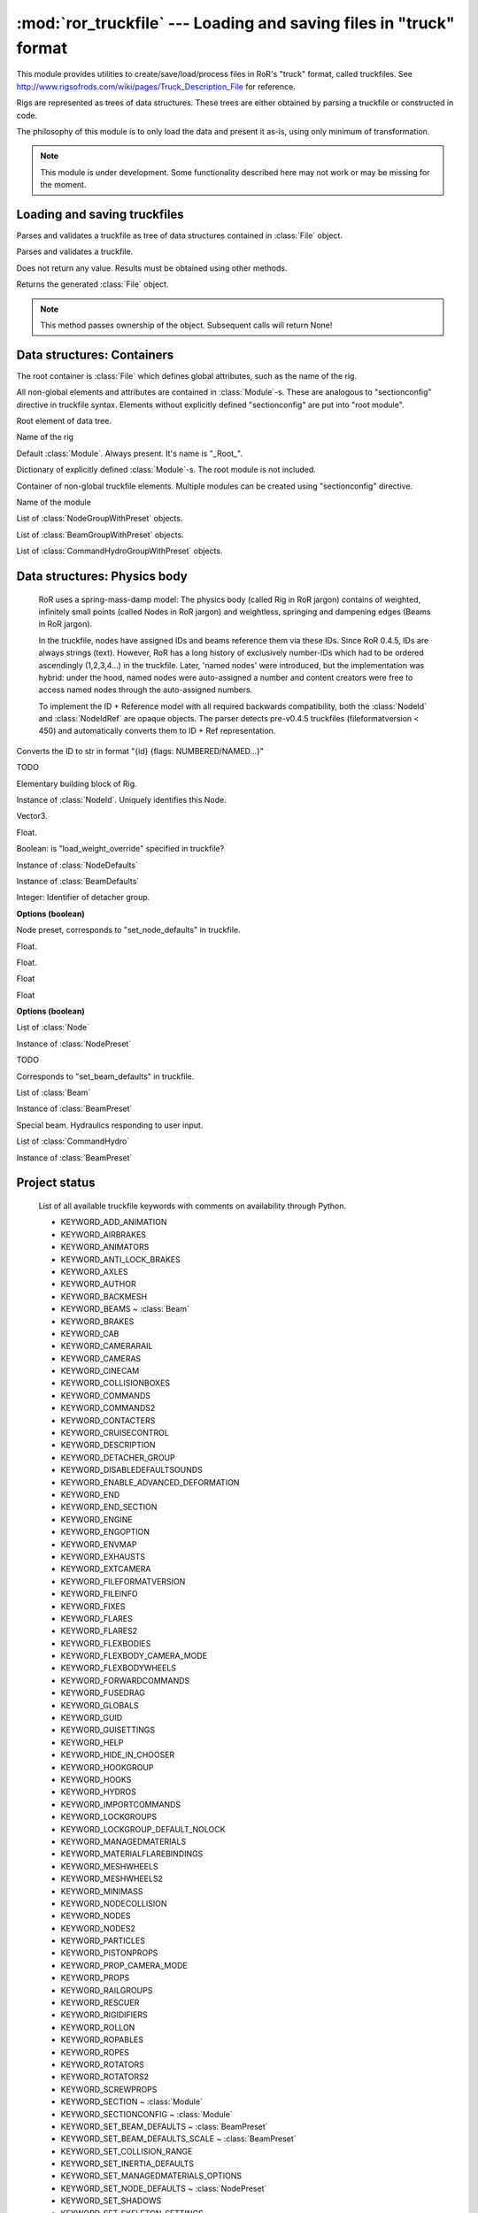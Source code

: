 :mod:`ror_truckfile` --- Loading and saving files in "truck" format
===================================================================

.. module:: ror_truckfile
   :synopsis: Loading and saving files in "truck" format

.. moduleauthor:: Petr Ohlidal <_myname_@_mysurname_.cz>

This module provides utilities to create/save/load/process files in 
RoR's "truck" format, called truckfiles. 
See http://www.rigsofrods.com/wiki/pages/Truck_Description_File
for reference.

Rigs are represented as trees of data structures.
These trees are either obtained by parsing a truckfile or constructed in code.

The philosophy of this module is to only load the data and
present it as-is, using only minimum of transformation.

.. note::

   This module is under development. Some functionality described here
   may not work or may be missing for the moment.
   

Loading and saving truckfiles
-----------------------------

.. class:: Parser()

   Parses and validates a truckfile 
   as tree of data structures contained in
   :class:`File` object.
   
   .. method:: parse_file(directory, filename)
   
   Parses and validates a truckfile.
   
   Does not return any value. Results must be obtained using other methods.
   
   .. method:: get_parsed_file()
   
   Returns the generated :class:`File` object.
   
   .. note::
      This method passes ownership of the object.
      Subsequent calls will return None!
      

Data structures: Containers
---------------------------      

The root container is :class:`File` which defines global attributes,
such as the name of the rig.

All non-global elements and attributes are contained in 
:class:`Module`-s. These are analogous to "sectionconfig" directive
in truckfile syntax. Elements without explicitly defined "sectionconfig"
are put into "root module".



.. class:: File()

   Root element of data tree.
   
   .. attribute:: name
   
   Name of the rig
   
   .. attribute:: root_module
   
   Default :class:`Module`. Always present. It's name is "_Root_".
   
   .. attribute:: modules
   
   Dictionary of explicitly defined :class:`Module`-s.
   The root module is not included.
   
   

.. class:: Module()

   Container of non-global truckfile elements. Multiple modules can
   be created using "sectionconfig" directive.

   .. attribute:: name
       
   Name of the module
      
   .. attribute:: nodes_by_preset
   
   List of :class:`NodeGroupWithPreset` objects.
   
   .. attribute:: beams_by_preset
   
   List of :class:`BeamGroupWithPreset` objects.
   
   .. attribute:: command_hydros_by_preset
   
   List of :class:`CommandHydroGroupWithPreset` objects.
   
   
   
Data structures: Physics body
-----------------------------

   RoR uses a spring-mass-damp model: The physics body
   (called Rig in RoR jargon) 
   contains
   of weighted, infinitely small points (called Nodes in RoR jargon)
   and weightless, springing and dampening edges (Beams in RoR jargon).
   
   In the truckfile, nodes have assigned IDs and beams reference them
   via these IDs. Since RoR 0.4.5, IDs are always strings (text).
   However, RoR has a long history of exclusively number-IDs which had
   to be ordered ascendingly (1,2,3,4...) in the truckfile. 
   Later, 'named nodes' were introduced, but the implementation was hybrid:
   under the hood, named nodes were auto-assigned a number and content
   creators were free to access named nodes through the auto-assigned numbers.
   
   To implement the ID + Reference model with all required backwards
   compatibility, both the :class:`NodeId` and :class:`NodeIdRef` are
   opaque objects. The parser detects pre-v0.4.5 truckfiles
   (fileformatversion < 450) and automatically converts them to
   ID + Ref representation.
   
   
   
.. class:: NodeId()

   .. method:: to_str()
   
   Converts the ID to str in format "{id} {flags: NUMBERED/NAMED...}"
   
   

.. class:: NodeRef()

   TODO

   
   
.. class:: Node()

   Elementary building block of Rig.
   
   .. attribute:: id
   
   Instance of :class:`NodeId`. Uniquely identifies this Node.
   
   .. attribute:: position

   Vector3.

   .. attribute:: load_weight_override
   
   Float.
   
   .. attribute:: _has_load_weight_override
   
   Boolean: is "load_weight_override" specified in truckfile?
   
   .. attribute:: node_defaults
   
   Instance of :class:`NodeDefaults`
   
   .. attribute:: beam_defaults
   
   Instance of :class:`BeamDefaults`
   
   .. attribute:: detacher_group
   
   Integer: Identifier of detacher group.
   
   **Options (boolean)**

   .. attribute:: option_n
   .. attribute:: option_m
   .. attribute:: option_f
   .. attribute:: option_x
   .. attribute:: option_y
   .. attribute:: option_c
   .. attribute:: option_h
   .. attribute:: option_e
   .. attribute:: option_b
   .. attribute:: option_p
   .. attribute:: option_L
   .. attribute:: option_l
   


.. class:: NodePreset()

   Node preset, corresponds to "set_node_defaults" in truckfile.
   
   .. attribute:: load_weight
   
   Float.
   
   .. attribute:: friction
   
   Float.
   
   .. attribute:: volume
   
   Float
   
   .. attribute:: surface
   
   Float
   
   **Options (boolean)**

   .. attribute:: option_n
   .. attribute:: option_m
   .. attribute:: option_f
   .. attribute:: option_x
   .. attribute:: option_y
   .. attribute:: option_c
   .. attribute:: option_h
   .. attribute:: option_e
   .. attribute:: option_b
   .. attribute:: option_p
   .. attribute:: option_L
   .. attribute:: option_l 
   
   
   
.. class:: NodeGroupWithPreset() 

   .. attribute:: nodes
   
   List of :class:`Node`
   
   .. attribute:: preset
   
   Instance of :class:`NodePreset`             



.. class:: Beam()

   TODO
   
   
.. class:: BeamPreset()

   Corresponds to "set_beam_defaults" in truckfile.
   


.. class:: BeamGroupWithPreset() 

   .. attribute:: beams
   
   List of :class:`Beam`
   
   .. attribute:: preset
   
   Instance of :class:`BeamPreset`
   
   
.. class:: CommandHydro()

   Special beam. Hydraulics responding to user input.
   
   .. attribute:: shorten_rate
   .. attribute:: lengthen_rate
   .. attribute:: max_contraction
   .. attribute:: max_extension
   .. attribute:: contract_key
   .. attribute:: extend_key
   .. attribute:: description
   .. attribute:: affect_engine
   .. attribute:: needs_engine
   
   .. attribute:: detacher_group
   .. attribute:: beam_preset
   .. attribute:: inertia_preset
   
   .. attribute:: option_r_rope             
   .. attribute:: option_c_auto_center      
   .. attribute:: option_f_not_faster       
   .. attribute:: option_p_press_once       
   .. attribute:: option_o_press_once_center
   
.. class:: BeamGroupWithPreset() 

   .. attribute:: command_hydros
   
   List of :class:`CommandHydro`
   
   .. attribute:: preset
   
   Instance of :class:`BeamPreset`   
 
   

Project status
--------------

   List of all available truckfile keywords with comments on availability
   through Python.

   * KEYWORD_ADD_ANIMATION
   * KEYWORD_AIRBRAKES
   * KEYWORD_ANIMATORS
   * KEYWORD_ANTI_LOCK_BRAKES
   * KEYWORD_AXLES
   * KEYWORD_AUTHOR
   * KEYWORD_BACKMESH
   * KEYWORD_BEAMS                      ~ :class:`Beam`
   * KEYWORD_BRAKES
   * KEYWORD_CAB
   * KEYWORD_CAMERARAIL
   * KEYWORD_CAMERAS
   * KEYWORD_CINECAM
   * KEYWORD_COLLISIONBOXES
   * KEYWORD_COMMANDS
   * KEYWORD_COMMANDS2
   * KEYWORD_CONTACTERS
   * KEYWORD_CRUISECONTROL
   * KEYWORD_DESCRIPTION
   * KEYWORD_DETACHER_GROUP
   * KEYWORD_DISABLEDEFAULTSOUNDS
   * KEYWORD_ENABLE_ADVANCED_DEFORMATION
   * KEYWORD_END
   * KEYWORD_END_SECTION
   * KEYWORD_ENGINE
   * KEYWORD_ENGOPTION
   * KEYWORD_ENVMAP
   * KEYWORD_EXHAUSTS
   * KEYWORD_EXTCAMERA
   * KEYWORD_FILEFORMATVERSION
   * KEYWORD_FILEINFO
   * KEYWORD_FIXES
   * KEYWORD_FLARES
   * KEYWORD_FLARES2
   * KEYWORD_FLEXBODIES
   * KEYWORD_FLEXBODY_CAMERA_MODE
   * KEYWORD_FLEXBODYWHEELS
   * KEYWORD_FORWARDCOMMANDS
   * KEYWORD_FUSEDRAG
   * KEYWORD_GLOBALS
   * KEYWORD_GUID
   * KEYWORD_GUISETTINGS
   * KEYWORD_HELP
   * KEYWORD_HIDE_IN_CHOOSER
   * KEYWORD_HOOKGROUP
   * KEYWORD_HOOKS
   * KEYWORD_HYDROS
   * KEYWORD_IMPORTCOMMANDS
   * KEYWORD_LOCKGROUPS
   * KEYWORD_LOCKGROUP_DEFAULT_NOLOCK
   * KEYWORD_MANAGEDMATERIALS
   * KEYWORD_MATERIALFLAREBINDINGS
   * KEYWORD_MESHWHEELS
   * KEYWORD_MESHWHEELS2
   * KEYWORD_MINIMASS
   * KEYWORD_NODECOLLISION
   * KEYWORD_NODES
   * KEYWORD_NODES2
   * KEYWORD_PARTICLES
   * KEYWORD_PISTONPROPS
   * KEYWORD_PROP_CAMERA_MODE
   * KEYWORD_PROPS
   * KEYWORD_RAILGROUPS
   * KEYWORD_RESCUER
   * KEYWORD_RIGIDIFIERS
   * KEYWORD_ROLLON
   * KEYWORD_ROPABLES
   * KEYWORD_ROPES
   * KEYWORD_ROTATORS
   * KEYWORD_ROTATORS2
   * KEYWORD_SCREWPROPS
   * KEYWORD_SECTION                      ~ :class:`Module`
   * KEYWORD_SECTIONCONFIG                ~ :class:`Module`
   * KEYWORD_SET_BEAM_DEFAULTS            ~ :class:`BeamPreset`
   * KEYWORD_SET_BEAM_DEFAULTS_SCALE      ~ :class:`BeamPreset`
   * KEYWORD_SET_COLLISION_RANGE
   * KEYWORD_SET_INERTIA_DEFAULTS
   * KEYWORD_SET_MANAGEDMATERIALS_OPTIONS
   * KEYWORD_SET_NODE_DEFAULTS            ~ :class:`NodePreset`
   * KEYWORD_SET_SHADOWS
   * KEYWORD_SET_SKELETON_SETTINGS
   * KEYWORD_SHOCKS
   * KEYWORD_SHOCKS2
   * KEYWORD_SLIDENODE_CONNECT_INSTANTLY
   * KEYWORD_SLIDENODES
   * KEYWORD_SLOPE_BRAKE
   * KEYWORD_SOUNDSOURCES
   * KEYWORD_SOUNDSOURCES2
   * KEYWORD_SPEEDLIMITER
   * KEYWORD_SUBMESH
   * KEYWORD_SUBMESH_GROUNDMODEL
   * KEYWORD_TEXCOORDS
   * KEYWORD_TIES
   * KEYWORD_TORQUECURVE
   * KEYWORD_TRACTION_CONTROL
   * KEYWORD_TRIGGERS
   * KEYWORD_TURBOJETS
   * KEYWORD_TURBOPROPS
   * KEYWORD_TURBOPROPS2
   * KEYWORD_VIDEOCAMERA
   * KEYWORD_WHEELS
   * KEYWORD_WHEELS2
   * KEYWORD_WINGS

